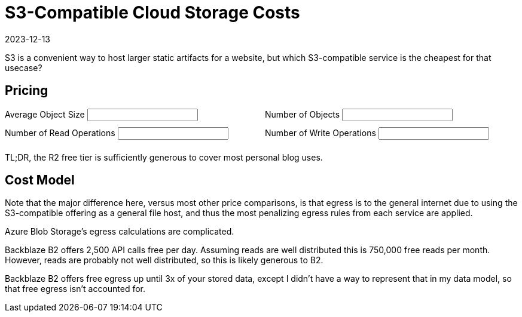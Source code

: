 = S3-Compatible Cloud Storage Costs
:revdate: 2023-12-13
:page-features: alpine

S3 is a convenient way to host larger static artifacts for a website, but which S3-compatible service is the cheapest for that usecase?

== Pricing

++++

<div x-data="{ object_size: '10MB', object_count: '100', read_ops: '10K', write_ops: '100' }">
<div style="padding-bottom: 1.5em; display: grid; grid-template-columns: 1fr 1fr; gap: 10px;">
<div>
<label for="object_size">Average Object Size</label>
<input type="text" x-model.debounce="object_size"/>
</div>
<div>
<label for="object_count">Number of Objects</label>
<input type="text" x-model.debounce="object_count"/>
</div>
<div>
<label for="read_ops">Number of Read Operations</label>
<input type="text" x-model.debounce="read_ops"/>
</div>
<div>
<label for="write_ops">Number of Write Operations</label>
<input type="text" x-model.debounce="write_ops"/>
</div>
</div>
<div>

</div>

<div x-html="renderCostTable(cost_data, $data)">
</div>

</div>

TL;DR, the R2 free tier is sufficiently generous to cover most personal blog uses.

<script>

function renderCostTable(costmodel, userdata) {
    const object_size = fromUnits(userdata['object_size']) || Number(userdata['object_size'] * 0.000_000_001);
    const object_count = Number(userdata['object_count']);
    const read_ops = fromUnits(userdata['read_ops']) || Number(userdata['read_ops'] * 0.000_001);
    const write_ops = fromUnits(userdata['write_ops']) || Number(userdata['write_ops'] * 0.000_001);
    model = {
        "storage": object_size * object_count,
        "reads": read_ops,
        "egress": read_ops * object_size,
        "writes": write_ops,
        "ingress": write_ops * object_size,
    };

    const table = document.createElement("table");
    const thead = document.createElement("thead");
    table.appendChild(thead);
    for (const header of titles) {
        var th = document.createElement("th");
        th.appendChild(document.createTextNode(header));
        thead.appendChild(th);
    }
    var th = document.createElement("th");
    th.appendChild(document.createTextNode("Total"));
    thead.appendChild(th);
    const tbody = document.createElement("tbody");
    table.appendChild(tbody);

    for (const [vendor, data] of Object.entries(costmodel)) {
        const tr = document.createElement("tr");

        const vendor_td = document.createElement("td");
        vendor_td.appendChild(document.createTextNode(vendor));
        tbody.appendChild(vendor_td);

        var costTotal = 0.0;
        for (const column of columns) {
            const td = document.createElement("td");
            var [prefix, suffix] = units[column];
            const cost = computeCost(data[column], model[column]);
            td.appendChild(document.createTextNode(prefix + cost.toPrecision(2).toString() + suffix));
            tbody.append(td);
            costTotal += cost;
        }
        const td_total = document.createElement("td");
        td_total.appendChild(document.createTextNode("$" + costTotal.toPrecision(2).toString()));
        tbody.append(td_total);

        tbody.appendChild(tr);
    }

    const parent = document.createElement("div");
    parent.appendChild(table);
    return parent.innerHTML;
}

function computeCost(costs, value) {
    var index = 0;
    var cost = 0;
    var base = 0;
    var limit = NaN;

    for (const row of costs) {
        if ('after' in row || !('until' in row)) {
            return cost + row['price'] * value;
        }

        limit = fromUnits(row['until']);
        if (value + base < limit) {
            return cost + row['price'] * value;
        }

        value -= limit - base;
        cost += (limit - base) * row['price'];
        base = limit;
    }
    return NaN;
}

function fromUnits(str) {
    var suffix = str.slice(-2);
    if (suffix == "KB") {
        return Number(str.slice(0, -2)) * 0.000_001;
    }
    if (suffix == "MB") {
        return Number(str.slice(0, -2)) * 0.001;
    }
    if (suffix == "GB") {
        return Number(str.slice(0, -2)) * 1;
    }
    if (suffix == "TB") {
        return Number(str.slice(0, -2)) * 1_000;
    }
    suffix = str.slice(-1);
    if (suffix == "M") {
        return Number(str.slice(0, -1));
    }
    if (suffix == "K") {
        return Number(str.slice(0, -1)) * 0.001;
    }
    if (suffix == "B") {
        return Number(str.slice(0, -1)) * 0.000_000_001;
    }
    return NaN;
}

</script>

++++

== Cost Model

Note that the major difference here, versus most other price comparisons, is
that egress is to the general internet due to using the S3-compatible offering
as a general file host, and thus the most penalizing egress rules from each
service are applied.

++++
<div id="costmodel" style="text-align: center"></div>

<script type="text/javascript">

const columns = ["storage", "reads", "egress", "writes", "ingress"];
const titles = ["Vendor", "$/GB/mo", "$/1M Reads", "$/GB Read", "$/1M Writes", "$/GB Written"];
const units = {"storage": ["$", ""], "reads": ["$", ""], "egress": ["$", ""], "writes": ["$", ""], "ingress": ["$", ""]};

const cost_data = {
"AWS S3": {
    "storage": [
        {"until": "50TB", "price": 0.023},
        {"until": "500TB", "price": 0.022},
        {"after": "500TB", "price": 0.021},
    ],
    "reads": [
        {"price": 0.4},
    ],
    "egress": [
        {"until": "100GB", "price": 0},
        {"until": "10.1TB", "price": 0.09},
        {"until": "50.1TB", "price": 0.085},
        {"until": "150.1TB", "price": 0.07},
        {"after": "150.1TB", "price": 0.05},
    ],
    "writes": [
        {"price": 5.00},
    ],
    "ingress": [
        {"price": 0},
    ],
  },
  "Google Cloud Storage": {
    "storage": [{"price": 0.020}],
    "reads": [{"price": 0.4}],
    "egress": [
        {"until": "1TB", "price": 0.12},
        {"until": "10TB", "price": 0.11},
        {"after": "10TB", "price": 0.08},
    ],
    "writes": [{"price": 5}],
    "ingress": [{"price": 0}],
  },
  "Azure Blob Storage (Hot)": {
    "storage": [
        {"until": "50TB", "price": 0.018},
        {"until": "500TB", "price": 0.0173},
        {"after": "500TB", "price": 0.0166},
    ],
    "reads": [{"price": 0.5}],
    "egress": [
        {"until": "100GB", "price": 0},
        {"until": "10.1TB", "price": 0.087},
        {"until": "50.1TB", "price": 0.083},
        {"until": "150.1TB", "price": 0.07},
        {"until": "500.1TB", "price": 0.05},
        {"after": "500.1TB", "price": 0.05},
    ],
    "writes": [{"price": 6.5}],
    "ingress": [{"price": 0}],
  },
  "Cloudflare R2": {
    "storage": [
        {"until": "10GB", "price": 0},
        {"after": "10GB", "price": 0.015},
    ],
    "reads": [
        {"until": "10M", "price": 0},
        {"after": "10M", "price": 0.36}
    ],
    "egress": [
        {"price": 0},
    ],
    "writes": [
        {"until": "1M", "price": 0},
        {"after": "1M", "price": 4.50}
    ],
    "ingress": [
        {"price": 0},
    ],
  },
  "Backblaze B2": {
    "storage": [
        {"until": "10GB", "price": 0},
        {"after": "10GB", "price": 0.006},
    ],
    "reads": [
        {"until": "0.75M", "price": 0},
        {"after": "0.75M", "price": 0.4},
    ],
    "egress": [
        {"price": 0.01},
    ],
    "writes": [
        {"price": 0},
    ],
    "ingress": [
        {"price": 0},
    ],
  },
  "Wasabi": {
    "storage": [{"price": 0.0068}],
    "reads": [{"price": 0}],
    "egress": [{"price": 0}],
    "writes": [{"price": 0}],
    "ingress": [{"price": 0}],
  }
};

function renderCostModel(costmodel) {
    const costmodel_div = document.getElementById("costmodel");
    const table = document.createElement("table");
    const thead = document.createElement("thead");
    table.appendChild(thead);
    for (const header of titles) {
        var th = document.createElement("th");
        th.appendChild(document.createTextNode(header));
        thead.appendChild(th);
    }
    const tbody = document.createElement("tbody");
    table.appendChild(tbody);

    for (const [vendor, data] of Object.entries(costmodel)) {
        const tr = document.createElement("tr");

        const vendor_td = document.createElement("td");
        vendor_td.appendChild(document.createTextNode(vendor));
        tbody.appendChild(vendor_td);

        for (const column of columns) {
            const td = document.createElement("td");
            var [prefix, suffix] = units[column];
            td.appendChild(renderSubTable(data[column], prefix, suffix));
            tbody.append(td);
        }

        tbody.appendChild(tr);
    }

    costmodel_div.innerHTML='';
    costmodel_div.appendChild(table);
}

function renderSubTable(rows, prefix, suffix) {
    const table = document.createElement("table");
    const tbody = document.createElement("tbody");
    for (const row of rows) {
        const tr = document.createElement("tr");
        
        if ("until" in row || "after" in row) {
            word = "until" in row ? "Until " : "After ";
            const predicate = document.createElement("td");
            predicate.appendChild(document.createTextNode(word + (row["until"] || row["after"])));
            tr.appendChild(predicate);
        }
        const price = document.createElement("td");
        price.appendChild(document.createTextNode(prefix + row["price"] + suffix));
        tr.appendChild(price);
        tbody.appendChild(tr);
    }
    table.appendChild(tbody);
    return table;
}

renderCostModel(cost_data);

</script>
++++

Azure Blob Storage's egress calculations are complicated.

Backblaze B2 offers 2,500 API calls free per day.  Assuming reads are well
distributed this is 750,000 free reads per month.  However, reads are probably
not well distributed, so this is likely generous to B2.

Backblaze B2 offers free egress up until 3x of your stored data, except I didn't
have a way to represent that in my data model, so that free egress isn't
accounted for.
